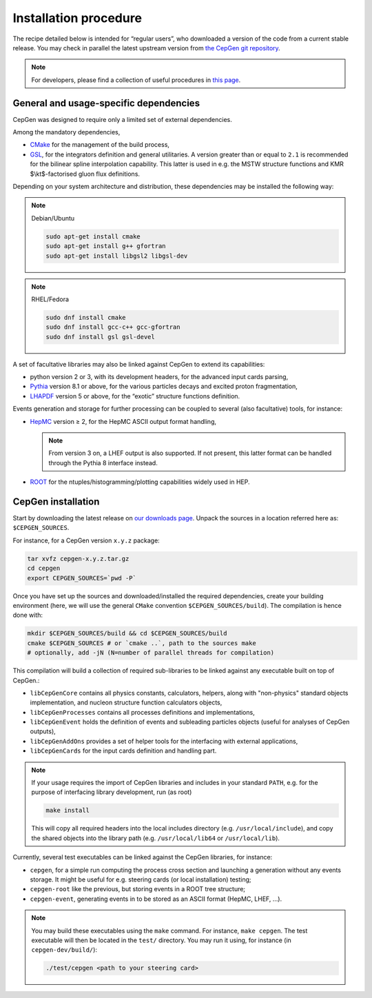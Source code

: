 ======================
Installation procedure
======================

The recipe detailed below is intended for “regular users”, who downloaded a version of the code from a current stable release.
You may check in parallel the latest upstream version from `the CepGen git repository <https://phab.hepforge.org/source/cepgen/>`_.

.. note::
   For developers, please find a collection of useful procedures in `this page <install-dev>`_.

General and usage-specific dependencies
---------------------------------------

CepGen was designed to require only a limited set of external dependencies.

Among the mandatory dependencies,

* `CMake <https://cmake.org/>`_ for the management of the build process,
* `GSL <https://www.gnu.org/software/gsl/>`_, for the integrators definition and general utilitaries.
  A version greater than or equal to ``2.1`` is recommended for the bilinear spline interpolation capability.
  This latter is used in e.g. the MSTW structure functions and KMR $\\kt$-factorised gluon flux definitions.

Depending on your system architecture and distribution, these dependencies may be installed the following way:

.. note:: Debian/Ubuntu

   .. code:: sh

      sudo apt-get install cmake
      sudo apt-get install g++ gfortran
      sudo apt-get install libgsl2 libgsl-dev

.. note:: RHEL/Fedora

   .. code:: sh

      sudo dnf install cmake
      sudo dnf install gcc-c++ gcc-gfortran
      sudo dnf install gsl gsl-devel

A set of facultative libraries may also be linked against CepGen to extend its capabilities:

* python version 2 or 3, with its development headers, for the advanced input cards parsing,
* `Pythia <http://home.thep.lu.se/Pythia/>`_ version 8.1 or above, for the various particles decays and excited proton fragmentation,
* `LHAPDF <https://lhapdf.hepforge.org/>`_ version 5 or above, for the “exotic” structure functions definition.

Events generation and storage for further processing can be coupled to several (also facultative) tools, for instance:

* `HepMC <https://hepmc.web.cern.ch/hepmc/>`_ version ≥ 2, for the HepMC ASCII output format handling,

  .. note::
     From version 3 on, a LHEF output is also supported.
     If not present, this latter format can be handled through the Pythia 8 interface instead.

* `ROOT <https://root.cern.ch/>`_ for the ntuples/histogramming/plotting capabilities widely used in HEP.

CepGen installation
-------------------

Start by downloading the latest release on `our downloads page </downloads>`_.
Unpack the sources in a location referred here as: ``$CEPGEN_SOURCES``.

For instance, for a CepGen version ``x.y.z`` package:

.. code:: sh

   tar xvfz cepgen-x.y.z.tar.gz
   cd cepgen
   export CEPGEN_SOURCES=`pwd -P`

Once you have set up the sources and downloaded/installed the required dependencies, create your building environment (here, we will use the general ``CMake`` convention ``$CEPGEN_SOURCES/build``).
The compilation is hence done with:

.. code:: sh

   mkdir $CEPGEN_SOURCES/build && cd $CEPGEN_SOURCES/build
   cmake $CEPGEN_SOURCES # or `cmake ..`, path to the sources make
   # optionally, add -jN (N=number of parallel threads for compilation)

This compilation will build a collection of required sub-libraries to be linked against any executable built on top of CepGen.:

* ``libCepGenCore`` contains all physics constants, calculators, helpers, along with "non-physics" standard objects implementation, and nucleon structure function calculators objects,
* ``libCepGenProcesses`` contains all processes definitions and implementations,
* ``libCepGenEvent`` holds the definition of events and subleading particles objects (useful for analyses of CepGen outputs),
* ``libCepGenAddOns`` provides a set of helper tools for the interfacing with external applications,
* ``libCepGenCards`` for the input cards definition and handling part.

.. note::
   If your usage requires the import of CepGen libraries and includes in your standard ``PATH``, e.g. for the purpose of interfacing library development, run (as root)

   .. code:: sh

      make install

   This will copy all required headers into the local includes directory (e.g. ``/usr/local/include``), and copy the shared objects into the library path (e.g. ``/usr/local/lib64`` or ``/usr/local/lib``).

Currently, several test executables can be linked against the CepGen libraries, for instance:

- ``cepgen``, for a simple run computing the process cross section and
  launching a generation without any events storage. It might be useful
  for e.g. steering cards (or local installation) testing;
- ``cepgen-root`` like the previous, but storing events in a ROOT tree
  structure;
- ``cepgen-event``, generating events in to be stored as an ASCII
  format (HepMC, LHEF, …).

.. note::
   You may build these executables using the ``make`` command.
   For instance, ``make cepgen``. The test executable will then be located in the ``test/`` directory.
   You may run it using, for instance (in ``cepgen-dev/build/``):

   .. code:: sh

      ./test/cepgen <path to your steering card>

.. doxygengroup:: Executables
